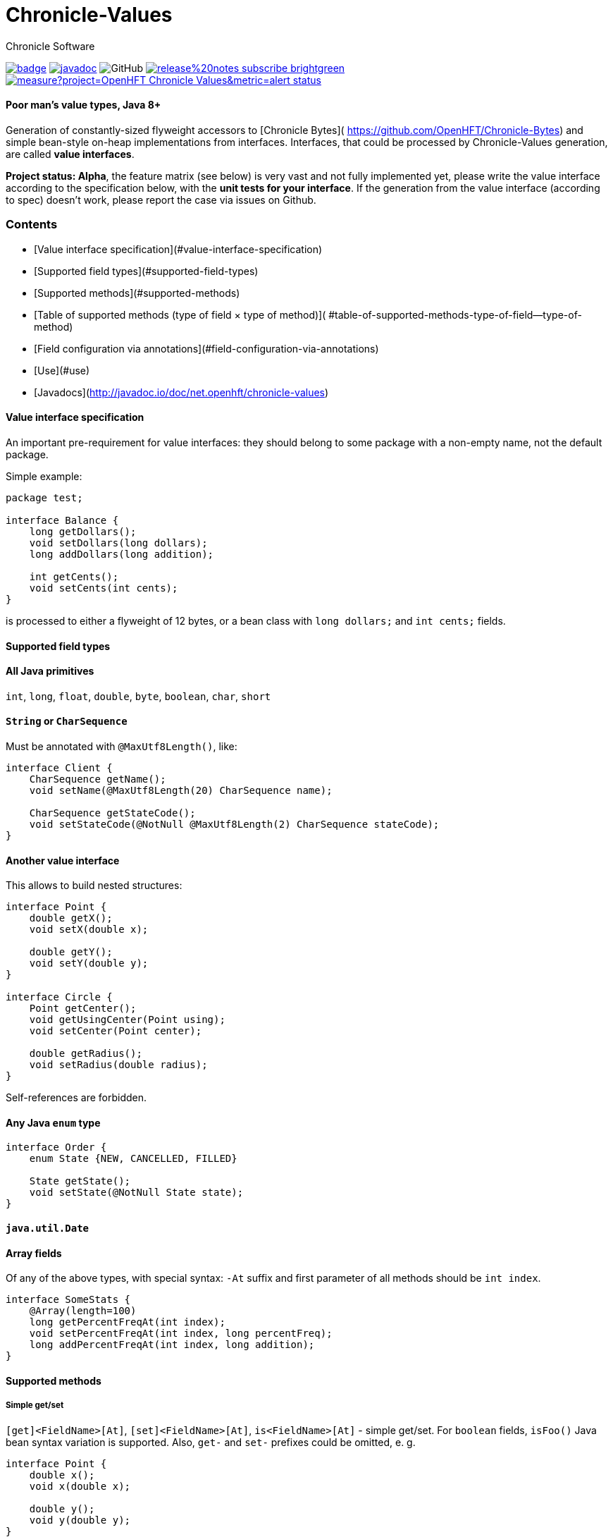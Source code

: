 = Chronicle-Values
Chronicle Software
:css-signature: demo
:toc: macro
:toclevels: 2
:icons: font

image:https://maven-badges.herokuapp.com/maven-central/net.openhft/chronicle-values/badge.svg[caption="",link=https://maven-badges.herokuapp.com/maven-central/net.openhft/chronicle-values]
image:https://javadoc.io/badge2/net.openhft/chronicle-values/javadoc.svg[link="https://www.javadoc.io/doc/net.openhft/chronicle-values/latest/index.html"]
//image:https://javadoc-badge.appspot.com/net.openhft/chronicle-values.svg?label=javadoc[JavaDoc, link=https://www.javadoc.io/doc/net.openhft/chronicle-values]
image:https://img.shields.io/github/license/OpenHFT/Chronicle-Values[GitHub]
image:https://img.shields.io/badge/release%20notes-subscribe-brightgreen[link="https://chronicle.software/release-notes/"]
image:https://sonarcloud.io/api/project_badges/measure?project=OpenHFT_Chronicle-Values&metric=alert_status[link="https://sonarcloud.io/dashboard?id=OpenHFT_Chronicle-Values"]

==== Poor man's value types, Java 8+

Generation of constantly-sized flyweight accessors to [Chronicle Bytes](
https://github.com/OpenHFT/Chronicle-Bytes) and simple bean-style on-heap implementations from
interfaces. Interfaces, that could be processed by Chronicle-Values generation, are called **value
interfaces**.

**Project status: Alpha**, the feature matrix (see below) is very vast and not fully implemented
yet, please write the value interface according to the specification below, with the **unit tests
for your interface**. If the generation from the value interface (according to spec) doesn't work,
please report the case via issues on Github.

=== Contents
 - [Value interface specification](#value-interface-specification)
   - [Supported field types](#supported-field-types)
   - [Supported methods](#supported-methods)
   - [Table of supported methods (type of field × type of method)](
      #table-of-supported-methods-type-of-field--type-of-method)
   - [Field configuration via annotations](#field-configuration-via-annotations)
 - [Use](#use)
 - [Javadocs](http://javadoc.io/doc/net.openhft/chronicle-values)

==== Value interface specification

An important pre-requirement for value interfaces: they should belong to some package with
a non-empty name, not the default package.

Simple example:

```java
package test;

interface Balance {
    long getDollars();
    void setDollars(long dollars);
    long addDollars(long addition);

    int getCents();
    void setCents(int cents);
}
```

is processed to either a flyweight of 12 bytes, or a bean class with `long dollars;` and
`int cents;` fields.

==== Supported field types

==== All Java primitives

`int`, `long`, `float`, `double`, `byte`, `boolean`, `char`, `short`

==== `String` or `CharSequence`

Must be annotated with `@MaxUtf8Length()`, like:

```java
interface Client {
    CharSequence getName();
    void setName(@MaxUtf8Length(20) CharSequence name);

    CharSequence getStateCode();
    void setStateCode(@NotNull @MaxUtf8Length(2) CharSequence stateCode);
}
```

==== Another value interface

This allows to build nested structures:

```java
interface Point {
    double getX();
    void setX(double x);

    double getY();
    void setY(double y);
}

interface Circle {
    Point getCenter();
    void getUsingCenter(Point using);
    void setCenter(Point center);

    double getRadius();
    void setRadius(double radius);
}
```

Self-references are forbidden.

==== Any Java `enum` type

```java
interface Order {
    enum State {NEW, CANCELLED, FILLED}

    State getState();
    void setState(@NotNull State state);
}
```

==== `java.util.Date`

==== Array fields

Of any of the above types, with special syntax: `-At` suffix and first parameter of all methods
should be `int index`.

```java
interface SomeStats {
    @Array(length=100)
    long getPercentFreqAt(int index);
    void setPercentFreqAt(int index, long percentFreq);
    long addPercentFreqAt(int index, long addition);
}
```

==== Supported methods

===== Simple get/set

`[get]<FieldName>[At]`, `[set]<FieldName>[At]`, `is<FieldName>[At]` - simple get/set. For `boolean`
fields, `isFoo()` Java bean syntax variation is supported. Also, `get-` and `set-` prefixes could be
omitted, e. g.
```java
interface Point {
    double x();
    void x(double x);

    double y();
    void y(double y);
}
```

===== Volatile get/set

`getVolatile<FieldName>[At]`, `setVolatile<FieldName>[At]`

===== "Ordered" set

`setOrdered<FieldName>[At]` - ordered write operation, the same as behind `AtomicInteger.lazySet()`

===== Simple add

`type add<FieldName>[At]([int index, ]type addition)` - equivalent of
```java
    int foo = getFoo();
    foo += addition;
    setFoo(foo);
    return foo;
```
works only with numeric primitive field types: `byte`, `char`, `short`, `int`, `long`, `double`,
`float`

===== Atomic add

`type addAtomic<FieldName>[At]([int index, ]type addition)` - same as `add`, operates via atomic
operations, works only with numeric primitive field types.

===== Compare-and-swap

`boolean compareAndSwap<FieldName>[At]([int index, ]type expectedValue, type newValue)` - atomic
field value exchange, returns `true` if successfully swapped the value. Works only with primitive,
`enum` and `Date` field types.

===== getUsing

`getUsing<FieldName>[At]([int index, ]Type using)` - for `String`, `CharSequence` or another value
interface field types. Reads the value into the given on-heap object. Primarily useful for
retrieving data from flyweight implementations without creating garbage.

If the field type is `String` or `CharSequence`, `using` parameter type must be `StringBuilder`.
Return type of the `getUsing` method in this case might be `CharSequence`, `StringBuilder`, `String`
or `void`, if this char sequence field is marked as `@NotNull`. Semantically this method is
equivalent to
```java
CharSequence getUsingName(StringBuilder using) {
    using.setLength(0);
    CharSequence name = getName();
    if (name != null) {
       using.append(name);
       return using;
    } else {
       return null;
    }
}
```

Note that the `StringBuilder` is cleared via `setLength(0)` before reusing.

If the field type is another value interface field, `using` parameter type is the value interface,
the return type of the method could be the interface or `void`. See `getUsingCenter(Point using)` in
the example above.

### Table of supported methods (type of field × type of method)

<table>
<tr><th></th>
  <th>Integer type: <code>byte</code>..<code>long</code></th>
  <th><code>float</code>, <code>double</code></th>
  <th><code>boolean</code></th>
  <th><a href="#string-or-charsequence">Char sequence</a></th>
  <th><a href="#another-value-interface">Value interface</a></th>
  <th><a href="#any-java-enum-type"><code>enum</code> type</a></th>
  <th><code>Date</code></th>
</tr>
<tr><th><a href="#simple-getset">get/set</a></th>
  <td>&#10004;</td>
  <td>&#10004;</td>
  <td>&#10004;</td>
  <td>&#10004;</td>
  <td>&#10004;</td>
  <td>&#10004;</td>
  <td>&#10004;</td>
</tr>
<tr><th><a href="#volatile-getset">Volatile get/set</a>,
        <a href="#ordered-set">ordered set</a></th>
  <td>&#10004;</td>
  <td>&#10004;</td>
  <td>&#10004;</td>
  <td>&nbsp;</td>
  <td>&nbsp;</td>
  <td>&#10004;</td>
  <td>&#10004;</td>
</tr>
<tr><th><a href="#compare-and-swap">Compare-and-swap</a></th>
  <td>&#10004;</td>
  <td>&#10004;</td>
  <td>&#10004;</td>
  <td>&nbsp;</td>
  <td>&nbsp;</td>
  <td>&#10004;</td>
  <td>&#10004;</td>
</tr>
<tr><th><a href="#simple-add">Simple add</a>,<br><a href="#atomic-add">atomic add</a></th>
  <td>&#10004;</td>
  <td>&#10004;</td>
  <td>&nbsp;</td>
  <td>&nbsp;</td>
  <td>&nbsp;</td>
  <td>&nbsp;</td>
  <td>&nbsp;</td>
</tr>
<tr><th><a href="#getusing">getUsing</a></th>
  <td>&nbsp;</td>
  <td>&nbsp;</td>
  <td>&nbsp;</td>
  <td>&#10004;</td>
  <td>&#10004;</td>
  <td>&nbsp;</td>
  <td>&nbsp;</td>
</tr>
</table>

===== Field configuration via annotations

===== Field ordering in flyweight layout

Field order is unspecified. To ensure some order, put `@Group` annotations on any of field's
methods, for example:

```java
interface Complex {
    @Group(1)
    double real();
    void real(double real);

    @Group(2)
    double image();
    void image(double image);
}
```

Groups are ordered in the ascending order of their argument numbers. In the above case, the
generated flyweight implementation will place `real` field at 0-7 bytes and `image` field at 8-15
bytes from it's offset.

===== Field nullability

By default, `enum` and `String`/`CharSequence` fields are nullable. Annotate them with
`@net.openhft.chronicle.values.NotNull` to forbid `null` values:

```java
interface Instrument {
    CharSequence getSymbol();
    void setSymbol(@NotNull @MaxUtf8Length(5) CharSequence symbol);
}
```

===== Numeric field ranges

Annotate numeric fields with `@Range(min=, max=)` to save space in flyweight implementation, e. g.

```java
interface Transaction {
    int getSecondFromDayStart();
    void setSecondFromDayStart(@Range(min = 0, max = 24 * 60 * 60) int secondFromDayStart);
}
```

The field `SecondFromDayStart` could take only 17 bits in bytes, instead of 32.

===== Field alignment

For flyweight implementation, you might need to align certain fields, to ensure some properties of
reads and writes. For example, you might want to ensure, that a certain field doesn't cross cache
line boundary:

```java
interface Message {
    ...many fields

    @Align(dontCross=64)
    long getImportantField();
    void setImportantField(long importantValue);
}
```

See `@Align` and `@Array` annotations [Javadocs](http://javadoc.io/doc/net.openhft/chronicle-values)
for more information.

== Use

```java
// flyweight
Point offHeapPoint = Values.newNativeReference(Point.class);
((Byteable) offHeapPoint).bytesStore(bytesStore, offset, 16);
offHeapPoint.setX(0);
offHeapPoint.setY(0);

// on-heap
Point onHeapPoint = Values.newHeapInstance(Point.class);
onHeapPoint.setX(1)
onHeapPoint.setY(2);
```

The generated on-heap and flyweight classes *do* implement:
 - `Copyable<Point>`, to allow easy data exchange: `onHeapPoint.copyFrom(offHeapPoint)`
 - `BytesMarshallable` from [Chronicle Bytes](https://github.com/OpenHFT/Chronicle-Bytes)
 - Proper `equals()`, `hashCode()` and `toString()`
 - `Byteable`, but on-heap implementation is dummy, throws `UnsupportedOperationException`

For convenience, you could make the value interface to extend the above utility interfaces,
to avoid casting:

```java
interface Point extends Byteable, BytesMarshallable, Copyable { ... }

Point offHeapPoint = Values.newNativeReference(Point.class);
// no cast
offHeapPoint.bytesStore(bytesStore, offset, offHeapPoint.maxSize());
```

== [Javadocs](http://javadoc.io/doc/net.openhft/chronicle-values)
